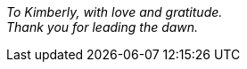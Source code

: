 [dedication, opts=notitle,noheader,nofooter,discrete]
== {empty}

{empty} +
 +
 +
 +
 +
 +
 +
 +
 +
 +
 +
 +
 +
[.text-center]
_To Kimberly, with love and gratitude._ +
_Thank you for leading the dawn._